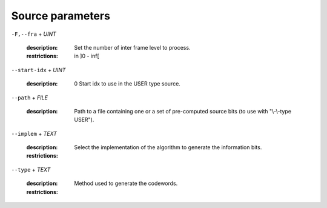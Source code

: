 Source parameters
-----------------

``-F,--fra`` + *UINT*

   :description: Set the number of inter frame level to process.
   :restrictions: in ]0 - inf[



``--start-idx`` + *UINT*

   :description: 0          Start idx to use in the USER type source.



``--path`` + *FILE*

   :description: Path to a file containing one or a set of pre-computed source bits (to use with "\\-\\-type USER").



``--implem`` + *TEXT*

   :description: Select the implementation of the algorithm to generate the information bits.
   :restrictions: 

      .. hlist::
         :columns: 3

         * `FAST`
         * `STD`




``--type`` + *TEXT*

   :description: Method used to generate the codewords.
   :restrictions: 

      .. hlist::
         :columns: 3

         * `AZCW`
         * `RAND`
         * `USER`




